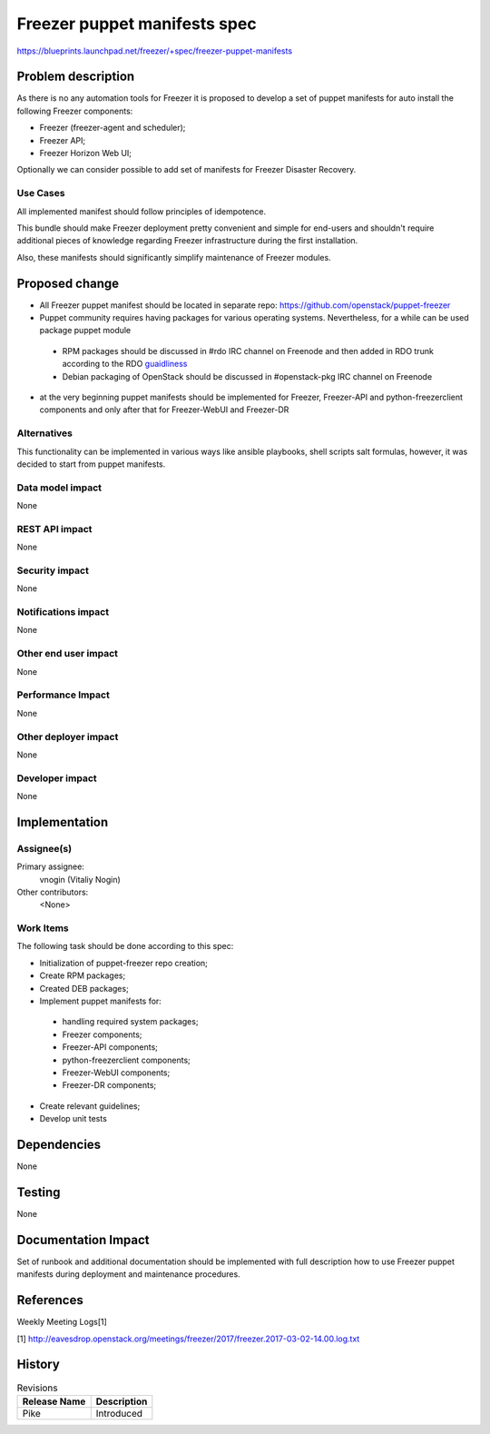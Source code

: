 ..
 This work is licensed under a Creative Commons Attribution 3.0 Unported
 License.

 http://creativecommons.org/licenses/by/3.0/legalcode

==========================================
Freezer puppet manifests spec
==========================================

https://blueprints.launchpad.net/freezer/+spec/freezer-puppet-manifests

Problem description
===================

As there is no any automation tools for Freezer it is proposed to develop a
set of puppet manifests for auto install the following Freezer components:

* Freezer (freezer-agent and scheduler);
* Freezer API;
* Freezer Horizon Web UI;

Optionally we can consider possible to add set of manifests for Freezer
Disaster Recovery.

Use Cases
---------

All implemented manifest should follow principles of idempotence.

This bundle should make Freezer deployment pretty convenient and simple for
end-users and shouldn't require additional pieces of knowledge regarding
Freezer infrastructure during the first installation.

Also, these manifests should significantly simplify maintenance of Freezer
modules.


Proposed change
===============

* All Freezer puppet manifest should be located in separate repo:
  https://github.com/openstack/puppet-freezer
* Puppet community requires having packages for various operating systems.
  Nevertheless, for a while can be used package puppet module

 * RPM packages should be discussed in #rdo IRC channel on Freenode and then
   added in RDO trunk according to the RDO `guaidliness <https://www.rdoproject.org/documentation/rdo-packaging/#how-to-add-a-new-package-to-rdo-trunk>`_
 * Debian packaging of OpenStack should be discussed in #openstack-pkg IRC
   channel on Freenode

* at the very beginning puppet manifests should be implemented for Freezer,
  Freezer-API and python-freezerclient components and only after that for
  Freezer-WebUI and Freezer-DR

Alternatives
------------

This functionality can be implemented in various ways like ansible playbooks,
shell scripts salt formulas, however, it was decided to start from puppet
manifests.

Data model impact
-----------------

None

REST API impact
---------------

None

Security impact
---------------

None

Notifications impact
--------------------

None

Other end user impact
---------------------

None

Performance Impact
------------------

None

Other deployer impact
---------------------

None

Developer impact
----------------

None

Implementation
==============

Assignee(s)
-----------

Primary assignee:
  vnogin (Vitaliy Nogin)

Other contributors:
  <None>

Work Items
----------

The following task should be done according to this spec:

* Initialization of puppet-freezer repo creation;
* Create RPM packages;
* Created DEB packages;
* Implement puppet manifests for:

 * handling required system packages;
 * Freezer components;
 * Freezer-API components;
 * python-freezerclient components;
 * Freezer-WebUI components;
 * Freezer-DR components;

* Create relevant guidelines;
* Develop unit tests

Dependencies
============

None

Testing
=======

None

Documentation Impact
====================

Set of runbook and additional documentation should be implemented with full
description how to use Freezer puppet manifests during deployment and
maintenance procedures.

References
==========

Weekly Meeting Logs[1]

[1] http://eavesdrop.openstack.org/meetings/freezer/2017/freezer.2017-03-02-14.00.log.txt


History
=======

.. list-table:: Revisions
   :header-rows: 1

   * - Release Name
     - Description
   * - Pike
     - Introduced
